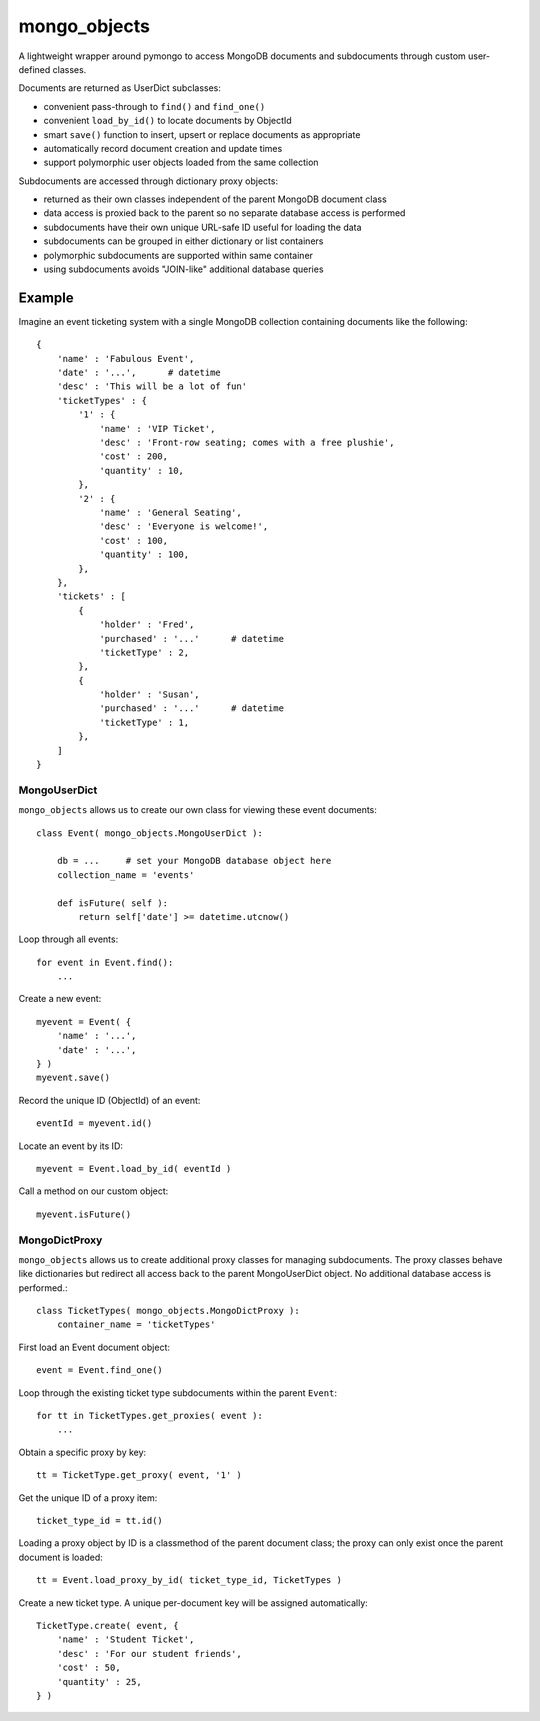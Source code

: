 *************
mongo_objects
*************

A lightweight wrapper around pymongo to access MongoDB documents and subdocuments through custom user-defined classes.

Documents are returned as UserDict subclasses:

* convenient pass-through to ``find()`` and ``find_one()``
* convenient ``load_by_id()`` to locate documents by ObjectId
* smart ``save()`` function to insert, upsert or replace documents as appropriate
* automatically record document creation and update times
* support polymorphic user objects loaded from the same collection

Subdocuments are accessed through dictionary proxy objects:

* returned as their own classes independent of the parent MongoDB document class
* data access is proxied back to the parent so no separate database access is performed
* subdocuments have their own unique URL-safe ID useful for loading the data
* subdocuments can be grouped in either dictionary or list containers
* polymorphic subdocuments are supported within same container
* using subdocuments avoids "JOIN-like" additional database queries


Example
=======

Imagine an event ticketing system with a single MongoDB collection containing documents like the following::

    {
        'name' : 'Fabulous Event',
        'date' : '...',      # datetime
        'desc' : 'This will be a lot of fun'
        'ticketTypes' : {
            '1' : {
                'name' : 'VIP Ticket',
                'desc' : 'Front-row seating; comes with a free plushie',
                'cost' : 200,
                'quantity' : 10,
            },
            '2' : {
                'name' : 'General Seating',
                'desc' : 'Everyone is welcome!',
                'cost' : 100,
                'quantity' : 100,
            },
        },
        'tickets' : [
            {
                'holder' : 'Fred',
                'purchased' : '...'      # datetime
                'ticketType' : 2,
            },
            {
                'holder' : 'Susan',
                'purchased' : '...'      # datetime
                'ticketType' : 1,
            },
        ]
    }


MongoUserDict
-------------

``mongo_objects`` allows us to create our own class for viewing these event documents::

    class Event( mongo_objects.MongoUserDict ):

        db = ...     # set your MongoDB database object here
        collection_name = 'events'

        def isFuture( self ):
            return self['date'] >= datetime.utcnow()

Loop through all events::

    for event in Event.find():
        ...

Create a new event::

    myevent = Event( {
        'name' : '...',
        'date' : '...',
    } )
    myevent.save()

Record the unique ID (ObjectId) of an event::

    eventId = myevent.id()

Locate an event by its ID::

    myevent = Event.load_by_id( eventId )

Call a method on our custom object::

    myevent.isFuture()



MongoDictProxy
--------------

``mongo_objects`` allows us to create additional proxy classes for managing subdocuments. The proxy classes
behave like dictionaries but redirect all access back to the parent MongoUserDict object. No additional
database access is performed.::

    class TicketTypes( mongo_objects.MongoDictProxy ):
        container_name = 'ticketTypes'

First load an Event document object::

    event = Event.find_one()

Loop through the existing ticket type subdocuments within the parent ``Event``::

    for tt in TicketTypes.get_proxies( event ):
        ...

Obtain a specific proxy by key::

    tt = TicketType.get_proxy( event, '1' )

Get the unique ID of a proxy item::

    ticket_type_id = tt.id()

Loading a proxy object by ID is a classmethod of the parent document class;
the proxy can only exist once the parent document is loaded::

    tt = Event.load_proxy_by_id( ticket_type_id, TicketTypes )

Create a new ticket type. A unique per-document key will be assigned automatically::

    TicketType.create( event, {
        'name' : 'Student Ticket',
        'desc' : 'For our student friends',
        'cost' : 50,
        'quantity' : 25,
    } )


